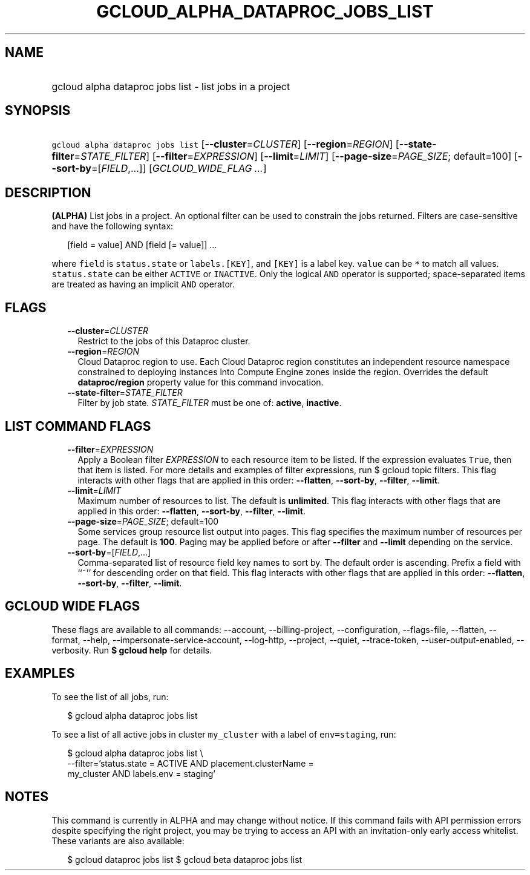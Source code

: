 
.TH "GCLOUD_ALPHA_DATAPROC_JOBS_LIST" 1



.SH "NAME"
.HP
gcloud alpha dataproc jobs list \- list jobs in a project



.SH "SYNOPSIS"
.HP
\f5gcloud alpha dataproc jobs list\fR [\fB\-\-cluster\fR=\fICLUSTER\fR] [\fB\-\-region\fR=\fIREGION\fR] [\fB\-\-state\-filter\fR=\fISTATE_FILTER\fR] [\fB\-\-filter\fR=\fIEXPRESSION\fR] [\fB\-\-limit\fR=\fILIMIT\fR] [\fB\-\-page\-size\fR=\fIPAGE_SIZE\fR;\ default=100] [\fB\-\-sort\-by\fR=[\fIFIELD\fR,...]] [\fIGCLOUD_WIDE_FLAG\ ...\fR]



.SH "DESCRIPTION"

\fB(ALPHA)\fR List jobs in a project. An optional filter can be used to
constrain the jobs returned. Filters are case\-sensitive and have the following
syntax:

.RS 2m
[field = value] AND [field [= value]] ...
.RE

where \f5field\fR is \f5status.state\fR or \f5labels.[KEY]\fR, and \f5[KEY]\fR
is a label key. \f5value\fR can be \f5*\fR to match all values.
\f5status.state\fR can be either \f5ACTIVE\fR or \f5INACTIVE\fR. Only the
logical \f5AND\fR operator is supported; space\-separated items are treated as
having an implicit \f5AND\fR operator.



.SH "FLAGS"

.RS 2m
.TP 2m
\fB\-\-cluster\fR=\fICLUSTER\fR
Restrict to the jobs of this Dataproc cluster.

.TP 2m
\fB\-\-region\fR=\fIREGION\fR
Cloud Dataproc region to use. Each Cloud Dataproc region constitutes an
independent resource namespace constrained to deploying instances into Compute
Engine zones inside the region. Overrides the default \fBdataproc/region\fR
property value for this command invocation.

.TP 2m
\fB\-\-state\-filter\fR=\fISTATE_FILTER\fR
Filter by job state. \fISTATE_FILTER\fR must be one of: \fBactive\fR,
\fBinactive\fR.


.RE
.sp

.SH "LIST COMMAND FLAGS"

.RS 2m
.TP 2m
\fB\-\-filter\fR=\fIEXPRESSION\fR
Apply a Boolean filter \fIEXPRESSION\fR to each resource item to be listed. If
the expression evaluates \f5True\fR, then that item is listed. For more details
and examples of filter expressions, run $ gcloud topic filters. This flag
interacts with other flags that are applied in this order: \fB\-\-flatten\fR,
\fB\-\-sort\-by\fR, \fB\-\-filter\fR, \fB\-\-limit\fR.

.TP 2m
\fB\-\-limit\fR=\fILIMIT\fR
Maximum number of resources to list. The default is \fBunlimited\fR. This flag
interacts with other flags that are applied in this order: \fB\-\-flatten\fR,
\fB\-\-sort\-by\fR, \fB\-\-filter\fR, \fB\-\-limit\fR.

.TP 2m
\fB\-\-page\-size\fR=\fIPAGE_SIZE\fR; default=100
Some services group resource list output into pages. This flag specifies the
maximum number of resources per page. The default is \fB100\fR. Paging may be
applied before or after \fB\-\-filter\fR and \fB\-\-limit\fR depending on the
service.

.TP 2m
\fB\-\-sort\-by\fR=[\fIFIELD\fR,...]
Comma\-separated list of resource field key names to sort by. The default order
is ascending. Prefix a field with ``~'' for descending order on that field. This
flag interacts with other flags that are applied in this order:
\fB\-\-flatten\fR, \fB\-\-sort\-by\fR, \fB\-\-filter\fR, \fB\-\-limit\fR.


.RE
.sp

.SH "GCLOUD WIDE FLAGS"

These flags are available to all commands: \-\-account, \-\-billing\-project,
\-\-configuration, \-\-flags\-file, \-\-flatten, \-\-format, \-\-help,
\-\-impersonate\-service\-account, \-\-log\-http, \-\-project, \-\-quiet,
\-\-trace\-token, \-\-user\-output\-enabled, \-\-verbosity. Run \fB$ gcloud
help\fR for details.



.SH "EXAMPLES"

To see the list of all jobs, run:

.RS 2m
$ gcloud alpha dataproc jobs list
.RE

To see a list of all active jobs in cluster \f5my_cluster\fR with a label of
\f5env=staging\fR, run:

.RS 2m
$ gcloud alpha dataproc jobs list \e
    \-\-filter='status.state = ACTIVE AND placement.clusterName =
 my_cluster AND labels.env = staging'
.RE



.SH "NOTES"

This command is currently in ALPHA and may change without notice. If this
command fails with API permission errors despite specifying the right project,
you may be trying to access an API with an invitation\-only early access
whitelist. These variants are also available:

.RS 2m
$ gcloud dataproc jobs list
$ gcloud beta dataproc jobs list
.RE

